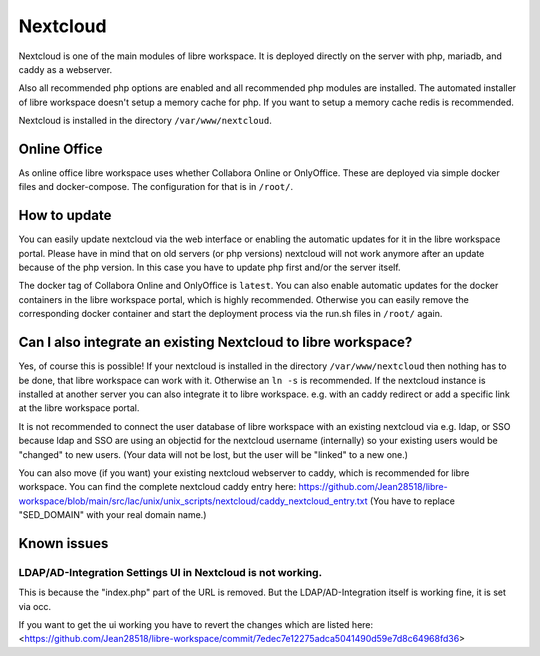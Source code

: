 *********
Nextcloud
*********

Nextcloud is one of the main modules of libre workspace.
It is deployed directly on the server with php, mariadb, and caddy as a webserver.

Also all recommended php options are enabled and all recommended php modules are installed.
The automated installer of libre workspace doesn't setup a memory cache for php. 
If you want to setup a memory cache redis is recommended.

Nextcloud is installed in the directory ``/var/www/nextcloud``.

Online Office
=============

As online office libre workspace uses whether Collabora Online or OnlyOffice.
These are deployed via simple docker files and docker-compose. 
The configuration for that is in ``/root/``.

How to update
=============

You can easily update nextcloud via the web interface or enabling the automatic updates for it in the libre workspace portal.
Please have in mind that on old servers (or php versions) nextcloud will not work anymore after an update because of the php version. 
In this case you have to update php first and/or the server itself.

The docker tag of Collabora Online and OnlyOffice is ``latest``. 
You can also enable automatic updates for the docker containers in the libre workspace portal, which is highly recommended.
Otherwise you can easily remove the corresponding docker container and start the deployment process via the run.sh files in ``/root/`` again.

Can I also integrate an existing Nextcloud to libre workspace?
==============================================================

Yes, of course this is possible! If your nextcloud is installed in the directory ``/var/www/nextcloud`` then nothing has to be done, that libre workspace can work with it. Otherwise an ``ln -s`` is recommended. 
If the nextcloud instance is installed at another server you can also integrate it to libre workspace. e.g. with an caddy redirect or add a specific link at the libre workspace portal.

It is not recommended to connect the user database of libre workspace with an existing nextcloud via e.g. ldap, or SSO because ldap and SSO are using an objectid for the nextcloud username (internally) so your existing users would be "changed" to new users. (Your data will not be lost, but the user will be "linked" to a new one.)

You can also move (if you want) your existing nextcloud webserver to caddy, which is recommended for libre workspace. You can find the complete nextcloud caddy entry here: https://github.com/Jean28518/libre-workspace/blob/main/src/lac/unix/unix_scripts/nextcloud/caddy_nextcloud_entry.txt (You have to replace "SED_DOMAIN" with your real domain name.)


Known issues
============

LDAP/AD-Integration Settings UI in Nextcloud is not working.
------------------------------------------------------------

This is because the "index.php" part of the URL is removed.
But the LDAP/AD-Integration itself is working fine, it is set via occ.

If you want to get the ui working you have to revert the changes which are listed here:
<https://github.com/Jean28518/libre-workspace/commit/7edec7e12275adca5041490d59e7d8c64968fd36>